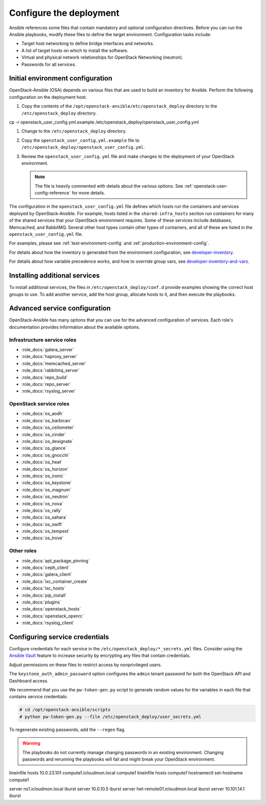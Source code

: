 .. _configure:

========================
Configure the deployment
========================

.. figure:: figures/installation-workflow-configure-deployment.png
   :width: 100%

Ansible references some files that contain mandatory and optional
configuration directives. Before you can run the Ansible playbooks, modify
these files to define the target environment. Configuration tasks include:

* Target host networking to define bridge interfaces and
  networks.
* A list of target hosts on which to install the software.
* Virtual and physical network relationships for OpenStack
  Networking (neutron).
* Passwords for all services.

Initial environment configuration
~~~~~~~~~~~~~~~~~~~~~~~~~~~~~~~~~

OpenStack-Ansible (OSA) depends on various files that are used to build an
inventory for Ansible. Perform the following configuration on the deployment
host.

#. Copy the contents of the
   ``/opt/openstack-ansible/etc/openstack_deploy`` directory to the
   ``/etc/openstack_deploy`` directory.

cp -r openstack_user_config.yml.example /etc/openstack_deploy/openstack_user_config.yml

#. Change to the ``/etc/openstack_deploy`` directory.

#. Copy the ``openstack_user_config.yml.example`` file to
   ``/etc/openstack_deploy/openstack_user_config.yml``.

#. Review the ``openstack_user_config.yml`` file and make changes
   to the deployment of your OpenStack environment.

   .. note::

      The file is heavily commented with details about the various options.
      See :ref:`openstack-user-config-reference` for more details.

The configuration in the ``openstack_user_config.yml`` file defines which hosts
run the containers and services deployed by OpenStack-Ansible. For
example, hosts listed in the ``shared-infra_hosts`` section run containers for
many of the shared services that your OpenStack environment requires. Some of
these services include databases, Memcached, and RabbitMQ. Several other
host types contain other types of containers, and all of these are listed
in the ``openstack_user_config.yml`` file.

For examples, please see :ref:`test-environment-config` and
:ref:`production-environment-config`.

For details about how the inventory is generated from the environment
configuration, see
`developer-inventory <http://docs.openstack.org/developer/openstack-ansible/developer-docs/inventory.html>`_.

For details about how variable precedence works, and how to override
group vars, see
`developer-inventory-and-vars <http://docs.openstack.org/developer/openstack-ansible/developer-docs/inventory-and-vars.html>`_.

Installing additional services
~~~~~~~~~~~~~~~~~~~~~~~~~~~~~~

To install additional services, the files in
``/etc/openstack_deploy/conf.d`` provide examples showing
the correct host groups to use. To add another service, add the host group,
allocate hosts to it, and then execute the playbooks.

Advanced service configuration
~~~~~~~~~~~~~~~~~~~~~~~~~~~~~~

OpenStack-Ansible has many options that you can use for the advanced
configuration of services. Each role's documentation provides information
about the available options.

Infrastructure service roles
----------------------------

- :role_docs:`galera_server`

- :role_docs:`haproxy_server`

- :role_docs:`memcached_server`

- :role_docs:`rabbitmq_server`

- :role_docs:`repo_build`

- :role_docs:`repo_server`

- :role_docs:`rsyslog_server`


OpenStack service roles
-----------------------

- :role_docs:`os_aodh`

- :role_docs:`os_barbican`

- :role_docs:`os_ceilometer`

- :role_docs:`os_cinder`

- :role_docs:`os_designate`

- :role_docs:`os_glance`

- :role_docs:`os_gnocchi`

- :role_docs:`os_heat`

- :role_docs:`os_horizon`

- :role_docs:`os_ironic`

- :role_docs:`os_keystone`

- :role_docs:`os_magnum`

- :role_docs:`os_neutron`

- :role_docs:`os_nova`

- :role_docs:`os_rally`

- :role_docs:`os_sahara`

- :role_docs:`os_swift`

- :role_docs:`os_tempest`

- :role_docs:`os_trove`


Other roles
-----------

- :role_docs:`apt_package_pinning`

- :role_docs:`ceph_client`

- :role_docs:`galera_client`

- :role_docs:`lxc_container_create`

- :role_docs:`lxc_hosts`

- :role_docs:`pip_install`

- :role_docs:`plugins`

- :role_docs:`openstack_hosts`

- :role_docs:`openstack_openrc`

- :role_docs:`rsyslog_client`

Configuring service credentials
~~~~~~~~~~~~~~~~~~~~~~~~~~~~~~~

Configure credentials for each service in the
``/etc/openstack_deploy/*_secrets.yml`` files. Consider using the
`Ansible Vault <http://docs.ansible.com/playbooks_vault.html>`_ feature to
increase security by encrypting any files that contain credentials.

Adjust permissions on these files to restrict access by nonprivileged
users.

The ``keystone_auth_admin_password`` option configures the ``admin`` tenant
password for both the OpenStack API and Dashboard access.

We recommend that you use the ``pw-token-gen.py`` script to generate random
values for the variables in each file that contains service credentials:

.. code-block:: shell-session

   # cd /opt/openstack-ansible/scripts
   # python pw-token-gen.py --file /etc/openstack_deploy/user_secrets.yml

To regenerate existing passwords, add the ``--regen`` flag.

.. warning::

   The playbooks do not currently manage changing passwords in an existing
   environment. Changing passwords and rerunning the playbooks will fail
   and might break your OpenStack environment.


lineinfile hosts
10.0.23.101     compute1.icloudmon.local        compute1
lineinfile hosts
compute1
hostnamectl set-hostname compute1

server ns1.icloudmon.local iburst
server 10.0.10.5 iburst
server het-remote01.icloudmon.local iburst
server 10.101.14.1 iburst

